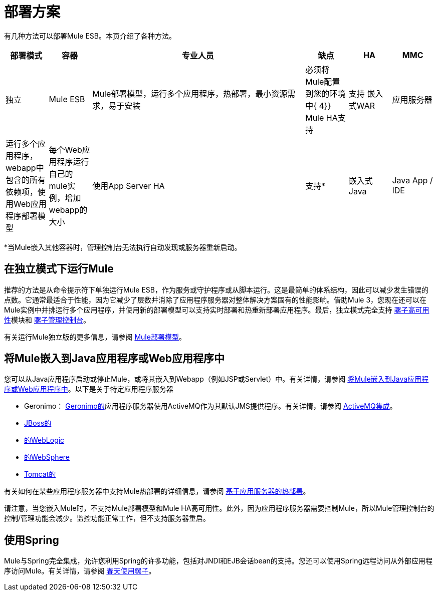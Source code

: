 = 部署方案

有几种方法可以部署Mule ESB。本页介绍了各种方法。

[%header,cols="10,10,50,10,10,10"]
|===
|部署模式 |容器 |专业人员 |缺点 | HA  | MMC
|独立 | Mule ESB  | Mule部署模型，运行多个应用程序，热部署，最小资源需求，易于安装 |必须将Mule配置到您的环境中{ 4}} Mule HA支持 |支持
嵌入式WAR  |应用服务器 |运行多个应用程序，webapp中包含的所有依赖项，使用Web应用程序部署模型 |每个Web应用程序运行自己的mule实例，增加webapp的大小 |使用App Server HA  |支持*
|嵌入式Java  | Java App / IDE  |不需要外部容器 |不支持热部署 |支持{{5}
|===

*当Mule嵌入其他容器时，管理控制台无法执行自动发现或服务器重新启动。

== 在独立模式下运行Mule

推荐的方法是从命令提示符下单独运行Mule ESB，作为服务或守护程序或从脚本运行。这是最简单的体系结构，因此可以减少发生错误的点数。它通常最适合于性能，因为它减少了层数并消除了应用程序服务器对整体解决方案固有的性能影响。借助Mule 3，您现在还可以在Mule实例中并排运行多个应用程序，并使用新的部署模型可以支持实时部署和热重新部署应用程序。最后，独立模式完全支持 link:/mule-user-guide/v/3.2/mule-high-availability[骡子高可用性]模块和 link:/mule-management-console/v/3.2[骡子管理控制台]。

有关运行Mule独立版的更多信息，请参阅 link:/mule-user-guide/v/3.2/mule-deployment-model[Mule部署模型]。

== 将Mule嵌入到Java应用程序或Web应用程序中

您可以从Java应用程序启动或停止Mule，或将其嵌入到Webapp（例如JSP或Servlet）中。有关详情，请参阅 link:/mule-user-guide/v/3.2/embedding-mule-in-a-java-application-or-webapp[将Mule嵌入到Java应用程序或Web应用程序中]。以下是关于特定应用程序服务器

*  Geronimo： http://geronimo.apache.org[Geronimo的]应用程序服务器使用ActiveMQ作为其默认JMS提供程序。有关详情，请参阅 link:/mule-user-guide/v/3.2/activemq-integration[ActiveMQ集成]。
*  link:/mule-user-guide/v/3.2/deploying-mule-to-jboss[JBoss的]
*  link:/mule-user-guide/v/3.2/deploying-mule-to-weblogic[的WebLogic]
*  link:/mule-user-guide/v/3.2/deploying-mule-to-websphere[的WebSphere]
*  link:/mule-user-guide/v/3.2/deploying-mule-as-a-service-to-tomcat[Tomcat的]

有关如何在某些应用程序服务器中支持Mule热部署的详细信息，请参阅 link:/mule-user-guide/v/3.2/application-server-based-hot-deployment[基于应用服务器的热部署]。

请注意，当您嵌入Mule时，不支持Mule部署模型和Mule HA高可用性。此外，因为应用程序服务器需要控制Mule，所以Mule管理控制台的控制/管理功能会减少。监控功能正常工作，但不支持服务器重启。

== 使用Spring

Mule与Spring完全集成，允许您利用Spring的许多功能，包括对JNDI和EJB会话bean的支持。您还可以使用Spring远程访问从外部应用程序访问Mule。有关详情，请参阅 link:/mule-user-guide/v/3.2/using-mule-with-spring[春天使用骡子]。
